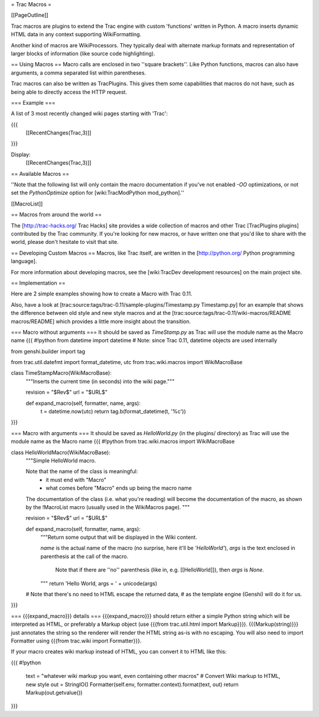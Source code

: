.. _WikiMacros:

= Trac Macros =

[[PageOutline]]

Trac macros are plugins to extend the Trac engine with custom 'functions' written in Python. A macro inserts dynamic HTML data in any context supporting WikiFormatting.

Another kind of macros are WikiProcessors. They typically deal with alternate markup formats and representation of larger blocks of information (like source code highlighting).

== Using Macros ==
Macro calls are enclosed in two ''square brackets''. Like Python functions, macros can also have arguments, a comma separated list within parentheses. 

Trac macros can also be written as TracPlugins. This gives them some capabilities that macros do not have, such as being able to directly access the HTTP request.

=== Example ===

A list of 3 most recently changed wiki pages starting with 'Trac':

{{{
 [[RecentChanges(Trac,3)]]
}}}

Display:
 [[RecentChanges(Trac,3)]]

== Available Macros ==

''Note that the following list will only contain the macro documentation if you've not enabled `-OO` optimizations, or not set the `PythonOptimize` option for [wiki:TracModPython mod_python].''

[[MacroList]]

== Macros from around the world ==

The [http://trac-hacks.org/ Trac Hacks] site provides a wide collection of macros and other Trac [TracPlugins plugins] contributed by the Trac community. If you're looking for new macros, or have written one that you'd like to share with the world, please don't hesitate to visit that site.

== Developing Custom Macros ==
Macros, like Trac itself, are written in the [http://python.org/ Python programming language].

For more information about developing macros, see the [wiki:TracDev development resources] on the main project site.


== Implementation ==

Here are 2 simple examples showing how to create a Macro with Trac 0.11. 

Also, have a look at [trac:source:tags/trac-0.11/sample-plugins/Timestamp.py Timestamp.py] for an example that shows the difference between old style and new style macros and at the [trac:source:tags/trac-0.11/wiki-macros/README macros/README] which provides a little more insight about the transition.

=== Macro without arguments ===
It should be saved as `TimeStamp.py` as Trac will use the module name as the Macro name
{{{
#!python
from datetime import datetime
# Note: since Trac 0.11, datetime objects are used internally

from genshi.builder import tag

from trac.util.datefmt import format_datetime, utc
from trac.wiki.macros import WikiMacroBase

class TimeStampMacro(WikiMacroBase):
    """Inserts the current time (in seconds) into the wiki page."""

    revision = "$Rev$"
    url = "$URL$"

    def expand_macro(self, formatter, name, args):
        t = datetime.now(utc)
        return tag.b(format_datetime(t, '%c'))
}}}

=== Macro with arguments ===
It should be saved as `HelloWorld.py` (in the plugins/ directory) as Trac will use the module name as the Macro name
{{{
#!python
from trac.wiki.macros import WikiMacroBase

class HelloWorldMacro(WikiMacroBase):
    """Simple HelloWorld macro.

    Note that the name of the class is meaningful:
     - it must end with "Macro"
     - what comes before "Macro" ends up being the macro name

    The documentation of the class (i.e. what you're reading)
    will become the documentation of the macro, as shown by
    the !MacroList macro (usually used in the WikiMacros page).
    """

    revision = "$Rev$"
    url = "$URL$"

    def expand_macro(self, formatter, name, args):
        """Return some output that will be displayed in the Wiki content.

        `name` is the actual name of the macro (no surprise, here it'll be
        `'HelloWorld'`),
        `args` is the text enclosed in parenthesis at the call of the macro.
          Note that if there are ''no'' parenthesis (like in, e.g.
          [[HelloWorld]]), then `args` is `None`.
        """
        return 'Hello World, args = ' + unicode(args)
    
    # Note that there's no need to HTML escape the returned data,
    # as the template engine (Genshi) will do it for us.
}}}


=== {{{expand_macro}}} details ===
{{{expand_macro}}} should return either a simple Python string which will be interpreted as HTML, or preferably a Markup object (use {{{from trac.util.html import Markup}}}).  {{{Markup(string)}}} just annotates the string so the renderer will render the HTML string as-is with no escaping. You will also need to import Formatter using {{{from trac.wiki import Formatter}}}.

If your macro creates wiki markup instead of HTML, you can convert it to HTML like this:

{{{
#!python
  text = "whatever wiki markup you want, even containing other macros"
  # Convert Wiki markup to HTML, new style
  out = StringIO()
  Formatter(self.env, formatter.context).format(text, out)
  return Markup(out.getvalue())
}}}
